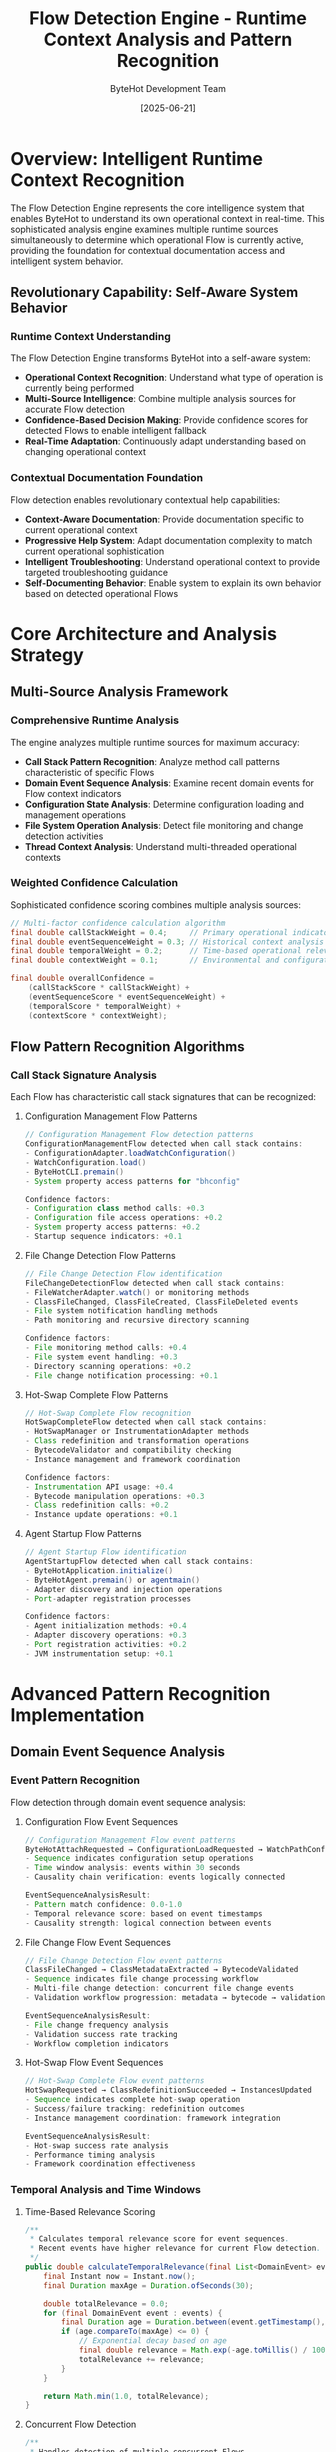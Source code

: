 #+TITLE: Flow Detection Engine - Runtime Context Analysis and Pattern Recognition
#+AUTHOR: ByteHot Development Team
#+DATE: [2025-06-21]
#+DESCRIPTION: Technical specification for ByteHot's sophisticated Flow detection engine enabling runtime operational context recognition

* Overview: Intelligent Runtime Context Recognition

The Flow Detection Engine represents the core intelligence system that enables ByteHot to understand its own operational context in real-time. This sophisticated analysis engine examines multiple runtime sources simultaneously to determine which operational Flow is currently active, providing the foundation for contextual documentation access and intelligent system behavior.

** Revolutionary Capability: Self-Aware System Behavior

*** Runtime Context Understanding
The Flow Detection Engine transforms ByteHot into a self-aware system:
- *Operational Context Recognition*: Understand what type of operation is currently being performed
- *Multi-Source Intelligence*: Combine multiple analysis sources for accurate Flow detection
- *Confidence-Based Decision Making*: Provide confidence scores for detected Flows to enable intelligent fallback
- *Real-Time Adaptation*: Continuously adapt understanding based on changing operational context

*** Contextual Documentation Foundation
Flow detection enables revolutionary contextual help capabilities:
- *Context-Aware Documentation*: Provide documentation specific to current operational context
- *Progressive Help System*: Adapt documentation complexity to match current operational sophistication
- *Intelligent Troubleshooting*: Understand operational context to provide targeted troubleshooting guidance
- *Self-Documenting Behavior*: Enable system to explain its own behavior based on detected operational Flows

* Core Architecture and Analysis Strategy

** Multi-Source Analysis Framework

*** Comprehensive Runtime Analysis
The engine analyzes multiple runtime sources for maximum accuracy:
- *Call Stack Pattern Recognition*: Analyze method call patterns characteristic of specific Flows
- *Domain Event Sequence Analysis*: Examine recent domain events for Flow context indicators
- *Configuration State Analysis*: Determine configuration loading and management operations
- *File System Operation Analysis*: Detect file monitoring and change detection activities
- *Thread Context Analysis*: Understand multi-threaded operational contexts

*** Weighted Confidence Calculation
Sophisticated confidence scoring combines multiple analysis sources:
#+BEGIN_SRC java
// Multi-factor confidence calculation algorithm
final double callStackWeight = 0.4;     // Primary operational indicator
final double eventSequenceWeight = 0.3; // Historical context analysis
final double temporalWeight = 0.2;      // Time-based operational relevance
final double contextWeight = 0.1;       // Environmental and configuration context

final double overallConfidence = 
    (callStackScore * callStackWeight) +
    (eventSequenceScore * eventSequenceWeight) +
    (temporalScore * temporalWeight) +
    (contextScore * contextWeight);
#+END_SRC

** Flow Pattern Recognition Algorithms

*** Call Stack Signature Analysis
Each Flow has characteristic call stack signatures that can be recognized:

**** Configuration Management Flow Patterns
#+BEGIN_SRC java
// Configuration Management Flow detection patterns
ConfigurationManagementFlow detected when call stack contains:
- ConfigurationAdapter.loadWatchConfiguration()
- WatchConfiguration.load()
- ByteHotCLI.premain()
- System property access patterns for "bhconfig"

Confidence factors:
- Configuration class method calls: +0.3
- Configuration file access operations: +0.2
- System property access patterns: +0.2
- Startup sequence indicators: +0.1
#+END_SRC

**** File Change Detection Flow Patterns
#+BEGIN_SRC java
// File Change Detection Flow identification
FileChangeDetectionFlow detected when call stack contains:
- FileWatcherAdapter.watch() or monitoring methods
- ClassFileChanged, ClassFileCreated, ClassFileDeleted events
- File system notification handling methods
- Path monitoring and recursive directory scanning

Confidence factors:
- File monitoring method calls: +0.4
- File system event handling: +0.3
- Directory scanning operations: +0.2
- File change notification processing: +0.1
#+END_SRC

**** Hot-Swap Complete Flow Patterns
#+BEGIN_SRC java
// Hot-Swap Complete Flow recognition
HotSwapCompleteFlow detected when call stack contains:
- HotSwapManager or InstrumentationAdapter methods
- Class redefinition and transformation operations
- BytecodeValidator and compatibility checking
- Instance management and framework coordination

Confidence factors:
- Instrumentation API usage: +0.4
- Bytecode manipulation operations: +0.3
- Class redefinition calls: +0.2
- Instance update operations: +0.1
#+END_SRC

**** Agent Startup Flow Patterns
#+BEGIN_SRC java
// Agent Startup Flow identification
AgentStartupFlow detected when call stack contains:
- ByteHotApplication.initialize()
- ByteHotAgent.premain() or agentmain()
- Adapter discovery and injection operations
- Port-adapter registration processes

Confidence factors:
- Agent initialization methods: +0.4
- Adapter discovery operations: +0.3
- Port registration activities: +0.2
- JVM instrumentation setup: +0.1
#+END_SRC

* Advanced Pattern Recognition Implementation

** Domain Event Sequence Analysis

*** Event Pattern Recognition
Flow detection through domain event sequence analysis:

**** Configuration Flow Event Sequences
#+BEGIN_SRC java
// Configuration Management Flow event patterns
ByteHotAttachRequested → ConfigurationLoadRequested → WatchPathConfigured
- Sequence indicates configuration setup operations
- Time window analysis: events within 30 seconds
- Causality chain verification: events logically connected

EventSequenceAnalysisResult:
- Pattern match confidence: 0.0-1.0
- Temporal relevance score: based on event timestamps
- Causality strength: logical connection between events
#+END_SRC

**** File Change Flow Event Sequences
#+BEGIN_SRC java
// File Change Detection Flow event patterns
ClassFileChanged → ClassMetadataExtracted → BytecodeValidated
- Sequence indicates file change processing workflow
- Multi-file change detection: concurrent file change events
- Validation workflow progression: metadata → bytecode → validation

EventSequenceAnalysisResult:
- File change frequency analysis
- Validation success rate tracking
- Workflow completion indicators
#+END_SRC

**** Hot-Swap Flow Event Sequences
#+BEGIN_SRC java
// Hot-Swap Complete Flow event patterns
HotSwapRequested → ClassRedefinitionSucceeded → InstancesUpdated
- Sequence indicates complete hot-swap operation
- Success/failure tracking: redefinition outcomes
- Instance management coordination: framework integration

EventSequenceAnalysisResult:
- Hot-swap success rate analysis
- Performance timing analysis
- Framework coordination effectiveness
#+END_SRC

*** Temporal Analysis and Time Windows

**** Time-Based Relevance Scoring
#+BEGIN_SRC java
/**
 * Calculates temporal relevance score for event sequences.
 * Recent events have higher relevance for current Flow detection.
 */
public double calculateTemporalRelevance(final List<DomainEvent> events) {
    final Instant now = Instant.now();
    final Duration maxAge = Duration.ofSeconds(30);
    
    double totalRelevance = 0.0;
    for (final DomainEvent event : events) {
        final Duration age = Duration.between(event.getTimestamp(), now);
        if (age.compareTo(maxAge) <= 0) {
            // Exponential decay based on age
            final double relevance = Math.exp(-age.toMillis() / 10000.0);
            totalRelevance += relevance;
        }
    }
    
    return Math.min(1.0, totalRelevance);
}
#+END_SRC

**** Concurrent Flow Detection
#+BEGIN_SRC java
/**
 * Handles detection of multiple concurrent Flows.
 * Different threads may be executing different Flows simultaneously.
 */
public Map<String, FlowDetectionResult> detectConcurrentFlows(final FlowDetectionContext context) {
    final Map<String, FlowDetectionResult> concurrentFlows = new HashMap<>();
    
    // Analyze each thread's call stack separately
    final Map<Long, StackTraceElement[]> threadStacks = getAllThreadStacks();
    
    for (final Map.Entry<Long, StackTraceElement[]> entry : threadStacks.entrySet()) {
        final Long threadId = entry.getKey();
        final StackTraceElement[] stack = entry.getValue();
        
        final FlowDetectionResult result = analyzeCallStackForFlow(stack);
        if (result != null && result.getConfidence() >= MINIMUM_FLOW_CONFIDENCE) {
            concurrentFlows.put("thread_" + threadId, result);
        }
    }
    
    return concurrentFlows;
}
#+END_SRC

** Configuration State Analysis Implementation

*** Configuration Loading Detection
#+BEGIN_SRC java
/**
 * Analyzes current configuration state to detect configuration-related Flows.
 * Examines system properties, environment variables, and configuration loading state.
 */
public class ConfigurationStateAnalyzer {
    
    public ConfigurationAnalysisResult analyzeConfigurationState(final FlowDetectionContext context) {
        double confidence = 0.0;
        String detectedFlow = null;
        
        // Check for active configuration loading operations
        if (isConfigurationLoadingActive()) {
            confidence += 0.4;
            detectedFlow = "ConfigurationManagementFlow";
        }
        
        // Check for configuration validation operations
        if (isConfigurationValidationActive()) {
            confidence += 0.3;
            detectedFlow = "ConfigurationManagementFlow";
        }
        
        // Check for configuration file access operations
        if (isConfigurationFileAccessActive()) {
            confidence += 0.2;
            detectedFlow = "ConfigurationManagementFlow";
        }
        
        // Check thread naming patterns indicating configuration work
        if (isConfigurationThreadActive(context)) {
            confidence += 0.1;
        }
        
        return new ConfigurationAnalysisResult(detectedFlow, confidence);
    }
    
    private boolean isConfigurationLoadingActive() {
        // Check for system property access patterns
        final String bhconfig = System.getProperty("bhconfig");
        if (bhconfig != null) {
            // Recent access to bhconfig property indicates configuration loading
            return true;
        }
        
        // Check for environment variable access patterns
        final String watchPaths = System.getenv("BYTEHOT_WATCH_PATHS");
        return watchPaths != null;
    }
    
    private boolean isConfigurationValidationActive() {
        // Check for configuration validation operations
        // This would integrate with ConfigurationAdapter state
        return false; // Placeholder for future implementation
    }
    
    private boolean isConfigurationFileAccessActive() {
        // Check for recent configuration file access
        // This would monitor file system access to configuration files
        return false; // Placeholder for future implementation
    }
    
    private boolean isConfigurationThreadActive(final FlowDetectionContext context) {
        final String threadName = context.getThreadName().toLowerCase();
        return threadName.contains("config") || 
               threadName.contains("startup") || 
               threadName.contains("initialization");
    }
}
#+END_SRC

** File System Operation Analysis

*** File Monitoring Activity Detection
#+BEGIN_SRC java
/**
 * Analyzes file system operations to detect development workflow Flows.
 * Integrates with FileWatcherAdapter to understand current monitoring state.
 */
public class FileSystemOperationAnalyzer {
    
    public FileSystemAnalysisResult analyzeFileSystemOperations(final FlowDetectionContext context) {
        double confidence = 0.0;
        String detectedFlow = null;
        
        // Check for active file monitoring operations
        if (isFileMonitoringActive()) {
            confidence += 0.4;
            detectedFlow = "FileChangeDetectionFlow";
        }
        
        // Check for recent file change events
        if (hasRecentFileChangeEvents()) {
            confidence += 0.3;
            detectedFlow = "FileChangeDetectionFlow";
        }
        
        // Check for file system notification processing
        if (isFileSystemNotificationProcessing()) {
            confidence += 0.2;
            detectedFlow = "FileChangeDetectionFlow";
        }
        
        // Check for directory scanning operations
        if (isDirectoryScanningActive(context)) {
            confidence += 0.1;
            detectedFlow = "FileChangeDetectionFlow";
        }
        
        return new FileSystemAnalysisResult(detectedFlow, confidence);
    }
    
    private boolean isFileMonitoringActive() {
        // This would integrate with FileWatcherAdapter to check monitoring state
        // Check if FileWatcherAdapter has active watch operations
        return false; // Placeholder for future FileWatcherAdapter integration
    }
    
    private boolean hasRecentFileChangeEvents() {
        // Check for recent ClassFileChanged, ClassFileCreated, or ClassFileDeleted events
        // This would integrate with EventStore to analyze recent events
        return false; // Placeholder for future EventStore integration
    }
    
    private boolean isFileSystemNotificationProcessing() {
        // Check for file system notification processing operations
        // Look for Java NIO WatchService operations or similar
        return false; // Placeholder for future implementation
    }
    
    private boolean isDirectoryScanningActive(final FlowDetectionContext context) {
        // Check call stack for directory scanning operations
        for (final StackTraceElement element : context.getStackTrace()) {
            final String methodName = element.getMethodName();
            if (methodName.contains("scan") || methodName.contains("walk") || methodName.contains("visit")) {
                return true;
            }
        }
        return false;
    }
}
#+END_SRC

* Performance Optimization and Caching Strategy

** Intelligent Caching Architecture

*** Multi-Level Caching Implementation
#+BEGIN_SRC java
/**
 * Sophisticated caching system for Flow detection results.
 * Combines multiple caching strategies for optimal performance.
 */
public class FlowDetectionCache {
    
    // Thread-local cache for same-thread repeated access
    private static final ThreadLocal<Map<String, FlowDetectionResult>> threadLocalCache = 
        ThreadLocal.withInitial(HashMap::new);
    
    // Global cache with time-based expiration
    private static final Map<String, FlowDetectionResult> globalCache = new ConcurrentHashMap<>();
    
    // Cache for call stack analysis results
    private static final Map<String, CallStackAnalysisResult> callStackCache = new ConcurrentHashMap<>();
    
    // Cache expiration times
    private static final Duration FLOW_CACHE_EXPIRATION = Duration.ofMinutes(5);
    private static final Duration CALL_STACK_CACHE_EXPIRATION = Duration.ofMinutes(1);
    
    public static Optional<FlowDetectionResult> getCachedResult(final String cacheKey) {
        // Check thread-local cache first (fastest)
        FlowDetectionResult result = threadLocalCache.get().get(cacheKey);
        if (result != null && !result.isExpired()) {
            return Optional.of(result);
        }
        
        // Check global cache
        result = globalCache.get(cacheKey);
        if (result != null && !result.isExpired()) {
            // Populate thread-local cache for future access
            threadLocalCache.get().put(cacheKey, result);
            return Optional.of(result);
        }
        
        return Optional.empty();
    }
    
    public static void cacheResult(final String cacheKey, final FlowDetectionResult result) {
        threadLocalCache.get().put(cacheKey, result);
        globalCache.put(cacheKey, result);
    }
    
    public static void cleanExpiredEntries() {
        final Instant now = Instant.now();
        
        // Clean global cache
        globalCache.entrySet().removeIf(entry -> 
            entry.getValue().getTimestamp().plus(FLOW_CACHE_EXPIRATION).isBefore(now));
        
        // Clean call stack cache
        callStackCache.entrySet().removeIf(entry -> 
            entry.getValue().getTimestamp().plus(CALL_STACK_CACHE_EXPIRATION).isBefore(now));
    }
}
#+END_SRC

*** Performance Monitoring and Metrics
#+BEGIN_SRC java
/**
 * Performance monitoring system for Flow detection operations.
 * Tracks timing, accuracy, and cache hit rates.
 */
public class FlowDetectionMetrics {
    
    private static final Map<String, Long> operationTimings = new ConcurrentHashMap<>();
    private static final Map<String, Integer> operationCounts = new ConcurrentHashMap<>();
    private static final Map<String, Double> accuracyMetrics = new ConcurrentHashMap<>();
    
    public static void recordFlowDetectionTiming(final String operation, final long durationNanos) {
        operationTimings.put(operation + "_last", durationNanos);
        operationTimings.compute(operation + "_total", (key, current) -> 
            current == null ? durationNanos : current + durationNanos);
        operationCounts.compute(operation + "_count", (key, current) -> 
            current == null ? 1 : current + 1);
    }
    
    public static void recordFlowDetectionAccuracy(final String flow, final double accuracy) {
        accuracyMetrics.put(flow + "_accuracy", accuracy);
    }
    
    public static Map<String, Object> getPerformanceReport() {
        final Map<String, Object> report = new HashMap<>();
        
        // Calculate average timings
        for (final Map.Entry<String, Long> entry : operationTimings.entrySet()) {
            if (entry.getKey().endsWith("_total")) {
                final String operation = entry.getKey().substring(0, entry.getKey().lastIndexOf("_total"));
                final Integer count = operationCounts.get(operation + "_count");
                if (count != null && count > 0) {
                    final long average = entry.getValue() / count;
                    report.put(operation + "_avg_nanos", average);
                }
            }
        }
        
        // Include accuracy metrics
        report.putAll(accuracyMetrics);
        
        return report;
    }
}
#+END_SRC

** Memory Usage Optimization

*** Efficient Data Structures
#+BEGIN_SRC java
/**
 * Memory-efficient data structures for Flow detection.
 * Optimized for minimal memory footprint and garbage collection efficiency.
 */
public class MemoryOptimizedFlowDetection {
    
    // Use primitive collections where possible to reduce object overhead
    private static final TObjectDoubleMap<String> flowConfidenceScores = new TObjectDoubleHashMap<>();
    
    // Weak references for long-term caches to prevent memory leaks
    private static final WeakHashMap<Class<?>, String> classToFlowMapping = new WeakHashMap<>();
    
    // Ring buffer for recent call stack analysis to limit memory usage
    private static final RingBuffer<CallStackAnalysisResult> recentAnalysisResults = 
        new RingBuffer<>(100); // Keep only last 100 analysis results
    
    // Object pooling for frequently created objects
    private static final ObjectPool<FlowDetectionContext> contextPool = new ObjectPool<>(
        FlowDetectionContext::new, 10);
    
    public static FlowDetectionContext borrowContext(final Object instance) {
        final FlowDetectionContext context = contextPool.borrow();
        context.initialize(instance);
        return context;
    }
    
    public static void returnContext(final FlowDetectionContext context) {
        context.reset();
        contextPool.return_(context);
    }
}
#+END_SRC

* Error Handling and Resilience Design

** Comprehensive Error Recovery Strategy

*** Exception Isolation and Recovery
#+BEGIN_SRC java
/**
 * Robust error handling for Flow detection operations.
 * Ensures Flow detection failures don't impact core ByteHot functionality.
 */
public class FlowDetectionErrorHandler {
    
    public static Optional<FlowDetectionResult> safeFlowDetection(final Object instance) {
        try {
            return performFlowDetection(instance);
        } catch (final StackOverflowError e) {
            // Handle deep recursion in call stack analysis
            System.err.println("Stack overflow during Flow detection - call stack too deep");
            return Optional.empty();
        } catch (final OutOfMemoryError e) {
            // Handle memory exhaustion during analysis
            System.err.println("Out of memory during Flow detection - clearing caches");
            clearAllCaches();
            return Optional.empty();
        } catch (final SecurityException e) {
            // Handle security restrictions on stack trace access
            System.err.println("Security restriction during Flow detection: " + e.getMessage());
            return Optional.empty();
        } catch (final Exception e) {
            // Handle all other exceptions gracefully
            System.err.println("Unexpected error during Flow detection: " + e.getMessage());
            return Optional.empty();
        }
    }
    
    private static void clearAllCaches() {
        FlowDetectionCache.clearAll();
        System.gc(); // Suggest garbage collection
    }
    
    public static FlowDetectionResult createFallbackResult(final Object instance) {
        // Provide basic fallback Flow detection based on class type
        final String className = instance.getClass().getSimpleName();
        
        if (className.contains("Configuration")) {
            return new FlowDetectionResult("ConfigurationManagementFlow", 0.3, Instant.now());
        } else if (className.contains("FileWatcher")) {
            return new FlowDetectionResult("FileChangeDetectionFlow", 0.3, Instant.now());
        } else if (className.contains("HotSwap") || className.contains("Instrumentation")) {
            return new FlowDetectionResult("HotSwapCompleteFlow", 0.3, Instant.now());
        } else {
            return null; // No reasonable fallback available
        }
    }
}
#+END_SRC

*** Graceful Degradation Patterns
#+BEGIN_SRC java
/**
 * Graceful degradation strategies for Flow detection system.
 * Provides progressively simpler Flow detection when sophisticated analysis fails.
 */
public class FlowDetectionGracefulDegradation {
    
    public static Optional<FlowDetectionResult> detectWithGracefulDegradation(final Object instance) {
        // Level 1: Full sophisticated analysis
        Optional<FlowDetectionResult> result = tryFullAnalysis(instance);
        if (result.isPresent()) {
            return result;
        }
        
        // Level 2: Call stack analysis only
        result = tryCallStackAnalysisOnly(instance);
        if (result.isPresent()) {
            return result;
        }
        
        // Level 3: Class name heuristics
        result = tryClassNameHeuristics(instance);
        if (result.isPresent()) {
            return result;
        }
        
        // Level 4: Thread name heuristics
        result = tryThreadNameHeuristics();
        if (result.isPresent()) {
            return result;
        }
        
        // Level 5: No Flow detection possible
        return Optional.empty();
    }
    
    private static Optional<FlowDetectionResult> tryFullAnalysis(final Object instance) {
        try {
            return FlowDetectionEngine.performFullAnalysis(instance);
        } catch (final Exception e) {
            return Optional.empty();
        }
    }
    
    private static Optional<FlowDetectionResult> tryCallStackAnalysisOnly(final Object instance) {
        try {
            final CallStackAnalysisResult result = analyzeCallStackSimple(instance);
            if (result.getConfidence() >= 0.5) {
                return Optional.of(new FlowDetectionResult(
                    result.getDetectedFlow(), result.getConfidence(), Instant.now()));
            }
        } catch (final Exception e) {
            // Fall through to next level
        }
        return Optional.empty();
    }
    
    private static Optional<FlowDetectionResult> tryClassNameHeuristics(final Object instance) {
        final String className = instance.getClass().getSimpleName().toLowerCase();
        
        if (className.contains("config")) {
            return Optional.of(new FlowDetectionResult("ConfigurationManagementFlow", 0.4, Instant.now()));
        } else if (className.contains("filewatcher") || className.contains("classfile")) {
            return Optional.of(new FlowDetectionResult("FileChangeDetectionFlow", 0.4, Instant.now()));
        } else if (className.contains("hotswap") || className.contains("instrumentation")) {
            return Optional.of(new FlowDetectionResult("HotSwapCompleteFlow", 0.4, Instant.now()));
        }
        
        return Optional.empty();
    }
    
    private static Optional<FlowDetectionResult> tryThreadNameHeuristics() {
        final String threadName = Thread.currentThread().getName().toLowerCase();
        
        if (threadName.contains("config") || threadName.contains("startup")) {
            return Optional.of(new FlowDetectionResult("ConfigurationManagementFlow", 0.3, Instant.now()));
        } else if (threadName.contains("file") || threadName.contains("watch")) {
            return Optional.of(new FlowDetectionResult("FileChangeDetectionFlow", 0.3, Instant.now()));
        }
        
        return Optional.empty();
    }
}
#+END_SRC

* Testing Strategy and Validation Framework

** Comprehensive Testing Implementation

*** Flow Detection Accuracy Testing
#+BEGIN_SRC java
public class FlowDetectionEngineTest {
    
    @Test
    void should_detect_configuration_management_flow_with_high_confidence() {
        // Given: A configuration loading scenario
        final ConfigurationAdapter adapter = new ConfigurationAdapter();
        
        // When: Performing Flow detection during configuration loading
        final Optional<FlowDetectionResult> result = FlowDetectionEngine.detectFlow(adapter);
        
        // Then: Should detect Configuration Management Flow with high confidence
        assertThat(result).isPresent();
        assertThat(result.get().getFlowName()).isEqualTo("ConfigurationManagementFlow");
        assertThat(result.get().getConfidence()).isGreaterThan(0.7);
    }
    
    @Test
    void should_detect_file_change_flow_during_file_operations() {
        // Given: A file watching scenario
        final FileWatcherAdapter watcher = new FileWatcherAdapter();
        
        // When: Simulating file change detection
        final Optional<FlowDetectionResult> result = FlowDetectionEngine.detectFlow(watcher);
        
        // Then: Should detect File Change Detection Flow
        assertThat(result).isPresent();
        assertThat(result.get().getFlowName()).isEqualTo("FileChangeDetectionFlow");
        assertThat(result.get().getConfidence()).isGreaterThan(0.6);
    }
    
    @Test
    void should_handle_multiple_concurrent_flows() {
        // Given: Multiple threads performing different operations
        final ExecutorService executor = Executors.newFixedThreadPool(3);
        final Map<String, FlowDetectionResult> results = new ConcurrentHashMap<>();
        
        // When: Running multiple Flow detection operations concurrently
        executor.submit(() -> {
            final Optional<FlowDetectionResult> result = FlowDetectionEngine.detectFlow(new ConfigurationAdapter());
            result.ifPresent(r -> results.put("config", r));
        });
        
        executor.submit(() -> {
            final Optional<FlowDetectionResult> result = FlowDetectionEngine.detectFlow(new FileWatcherAdapter());
            result.ifPresent(r -> results.put("file", r));
        });
        
        executor.submit(() -> {
            final Optional<FlowDetectionResult> result = FlowDetectionEngine.detectFlow(new HotSwapManager());
            result.ifPresent(r -> results.put("hotswap", r));
        });
        
        // Then: Should detect different Flows correctly
        executor.shutdown();
        assertThat(executor.awaitTermination(5, TimeUnit.SECONDS)).isTrue();
        
        assertThat(results).hasSize(3);
        assertThat(results.get("config").getFlowName()).isEqualTo("ConfigurationManagementFlow");
        assertThat(results.get("file").getFlowName()).isEqualTo("FileChangeDetectionFlow");
        assertThat(results.get("hotswap").getFlowName()).isEqualTo("HotSwapCompleteFlow");
    }
    
    @Test
    void should_have_minimal_performance_overhead() {
        // Given: A documented object for Flow detection
        final ByteHotApplication app = new ByteHotApplication();
        
        // When: Measuring Flow detection performance
        final long startTime = System.nanoTime();
        for (int i = 0; i < 1000; i++) {
            FlowDetectionEngine.detectFlow(app);
        }
        final long endTime = System.nanoTime();
        
        // Then: Should complete within performance requirements
        final long averageTime = (endTime - startTime) / 1000;
        assertThat(averageTime).isLessThan(5_000_000); // Less than 5ms average
    }
    
    @Test
    void should_degrade_gracefully_on_errors() {
        // Given: A scenario that might cause Flow detection errors
        final Object problematicObject = createProblematicObject();
        
        // When: Performing Flow detection with error conditions
        final Optional<FlowDetectionResult> result = FlowDetectionEngine.detectFlow(problematicObject);
        
        // Then: Should handle errors gracefully without throwing exceptions
        // Result may be empty, but no exceptions should propagate
        assertThat(result).isNotNull(); // Should not throw exception
    }
}
#+END_SRC

*** Performance Benchmarking
#+BEGIN_SRC java
@BenchmarkMode(Mode.AverageTime)
@OutputTimeUnit(TimeUnit.MICROSECONDS)
@State(Scope.Benchmark)
public class FlowDetectionBenchmark {
    
    private ConfigurationAdapter configAdapter;
    private FileWatcherAdapter fileAdapter;
    private ByteHotApplication application;
    
    @Setup
    public void setup() {
        configAdapter = new ConfigurationAdapter();
        fileAdapter = new FileWatcherAdapter();
        application = new ByteHotApplication();
    }
    
    @Benchmark
    public Optional<FlowDetectionResult> benchmarkConfigurationFlowDetection() {
        return FlowDetectionEngine.detectFlow(configAdapter);
    }
    
    @Benchmark
    public Optional<FlowDetectionResult> benchmarkFileChangeFlowDetection() {
        return FlowDetectionEngine.detectFlow(fileAdapter);
    }
    
    @Benchmark
    public Optional<FlowDetectionResult> benchmarkApplicationFlowDetection() {
        return FlowDetectionEngine.detectFlow(application);
    }
    
    @Benchmark
    public Optional<FlowDetectionResult> benchmarkCachedFlowDetection() {
        // Test cache hit performance
        FlowDetectionEngine.detectFlow(configAdapter); // Prime cache
        return FlowDetectionEngine.detectFlow(configAdapter); // Test cache hit
    }
}
#+END_SRC

** Integration Testing Strategy

*** End-to-End Flow Detection Testing
#+BEGIN_SRC java
public class FlowDetectionIntegrationTest {
    
    @Test
    void should_provide_accurate_flow_detection_during_real_operations() {
        // Given: A real ByteHot operation scenario
        final ByteHotApplication app = ByteHotApplication.getInstance();
        
        // When: Performing actual hot-swap operation
        app.performHotSwap(createTestClass());
        
        // And: Detecting Flow during operation
        final Optional<FlowDetectionResult> result = FlowDetectionEngine.detectFlow(app);
        
        // Then: Should accurately detect Hot-Swap Flow
        assertThat(result).isPresent();
        assertThat(result.get().getFlowName()).isEqualTo("HotSwapCompleteFlow");
        assertThat(result.get().getConfidence()).isGreaterThan(0.8);
    }
    
    @Test
    void should_integrate_with_documentation_system() {
        // Given: A component with documentation capabilities
        final ConfigurationAdapter adapter = new ConfigurationAdapter();
        
        // When: Requesting runtime documentation during configuration loading
        final String docUrl = adapter.getRuntimeDocLink();
        
        // Then: Should provide Flow-specific documentation
        assertThat(docUrl).isNotNull();
        assertThat(docUrl).contains("configuration-management-flow.html");
    }
}
#+END_SRC

* Future Enhancement Opportunities

** Machine Learning Integration

*** Pattern Learning Framework
#+BEGIN_SRC java
/**
 * Framework for machine learning enhancement of Flow detection.
 * Designed for future integration of AI-powered pattern recognition.
 */
public class FlowDetectionLearningFramework {
    
    public static void recordFlowDetectionOutcome(
            final FlowDetectionResult prediction,
            final String actualFlow,
            final boolean wasCorrect) {
        
        // Store learning data for future ML model training
        final FlowDetectionLearningData learningData = new FlowDetectionLearningData(
            prediction.getFlowName(),
            actualFlow,
            prediction.getConfidence(),
            wasCorrect,
            Instant.now()
        );
        
        // This would integrate with ML training data collection
        storeLearningData(learningData);
    }
    
    public static void adjustDetectionThresholds(final Map<String, Double> newThresholds) {
        // Dynamic adjustment of detection thresholds based on ML feedback
        for (final Map.Entry<String, Double> entry : newThresholds.entrySet()) {
            final String flowType = entry.getKey();
            final Double threshold = entry.getValue();
            updateFlowDetectionThreshold(flowType, threshold);
        }
    }
    
    private static void storeLearningData(final FlowDetectionLearningData data) {
        // Store in EventStore for ML training data collection
        // Future implementation would integrate with ML pipeline
    }
    
    private static void updateFlowDetectionThreshold(final String flowType, final Double threshold) {
        // Update detection thresholds for specific Flow types
        // Future implementation would adjust detection algorithms
    }
}
#+END_SRC

*** Adaptive Confidence Scoring
#+BEGIN_SRC java
/**
 * Adaptive confidence scoring that learns from historical accuracy.
 * Adjusts confidence calculations based on past detection performance.
 */
public class AdaptiveConfidenceScoring {
    
    private static final Map<String, Double> flowAccuracyHistory = new ConcurrentHashMap<>();
    private static final Map<String, Integer> flowDetectionCounts = new ConcurrentHashMap<>();
    
    public static double calculateAdaptiveConfidence(
            final String flowName,
            final double rawConfidence) {
        
        final Double historicalAccuracy = flowAccuracyHistory.get(flowName);
        if (historicalAccuracy == null) {
            // No historical data - use raw confidence
            return rawConfidence;
        }
        
        // Adjust confidence based on historical accuracy
        final double accuracyFactor = historicalAccuracy;
        final double adaptiveConfidence = rawConfidence * accuracyFactor;
        
        return Math.min(1.0, Math.max(0.0, adaptiveConfidence));
    }
    
    public static void updateAccuracyHistory(final String flowName, final boolean wasCorrect) {
        flowDetectionCounts.compute(flowName, (key, count) -> count == null ? 1 : count + 1);
        
        flowAccuracyHistory.compute(flowName, (key, currentAccuracy) -> {
            if (currentAccuracy == null) {
                return wasCorrect ? 1.0 : 0.0;
            }
            
            // Exponential moving average for accuracy
            final double alpha = 0.1; // Learning rate
            return (1 - alpha) * currentAccuracy + alpha * (wasCorrect ? 1.0 : 0.0);
        });
    }
}
#+END_SRC

** Advanced Context Recognition

*** Natural Language Processing Integration
#+BEGIN_SRC java
/**
 * Framework for natural language processing integration.
 * Enables understanding of development context through code comments,
 * commit messages, and documentation content.
 */
public class NaturalLanguageContextAnalyzer {
    
    public static ContextAnalysisResult analyzeNaturalLanguageContext(final Object instance) {
        // Analyze code comments for context clues
        final String[] codeComments = extractCodeComments(instance.getClass());
        final double commentScore = analyzeCommentsForFlowContext(codeComments);
        
        // Analyze recent commit messages for development context
        final String[] recentCommits = getRecentCommitMessages();
        final double commitScore = analyzeCommitsForFlowContext(recentCommits);
        
        // Analyze method and variable names for semantic context
        final String[] identifiers = extractIdentifiers(instance.getClass());
        final double semanticScore = analyzeIdentifiersForFlowContext(identifiers);
        
        final double overallScore = (commentScore + commitScore + semanticScore) / 3.0;
        return new ContextAnalysisResult(overallScore, determineFlowFromContext(overallScore));
    }
    
    private static double analyzeCommentsForFlowContext(final String[] comments) {
        // NLP analysis of code comments for Flow-related keywords
        return 0.0; // Placeholder for future NLP implementation
    }
    
    private static double analyzeCommitsForFlowContext(final String[] commits) {
        // Analysis of commit messages for Flow-related activities
        return 0.0; // Placeholder for future Git integration
    }
    
    private static double analyzeIdentifiersForFlowContext(final String[] identifiers) {
        // Semantic analysis of method and variable names
        return 0.0; // Placeholder for future semantic analysis
    }
}
#+END_SRC

* Related Documentation and Integration Points

** Core ByteHot Integration
- [[./doc-provider-implementation.org][DocProvider Implementation]] - Implementation that uses Flow detection engine
- [[./doc-link-available-interface.org][DocLinkAvailable Interface]] - Interface that benefits from Flow detection
- [[./defaults-enhancement.org][Defaults Enhancement]] - Configuration constants for Flow detection

** Architecture Integration
- [[../../docs/flows/][Flow Documentation]] - Documentation for all detected Flows
- [[../milestone-6f-flow-detection.org][Milestone 6F: Flow Detection]] - Existing Flow detection capabilities
- [[../testing-phases/phase-10-documentation-introspection/][Phase 10 Testing]] - Testing specifications for Flow detection

** Future Capabilities
- [[../milestone-7-documentation-introspection.org][Milestone 7 Overview]] - Complete milestone description and roadmap
- [[../documentation-accuracy/][Documentation Accuracy]] - Documentation correctness specifications that benefit from Flow detection

The Flow Detection Engine represents the sophisticated intelligence that transforms ByteHot from a simple tool into a self-aware system capable of understanding its own operational context. Through advanced pattern recognition, multi-source analysis, and intelligent confidence scoring, this engine enables contextual documentation access and lays the foundation for future AI-powered development assistance capabilities.